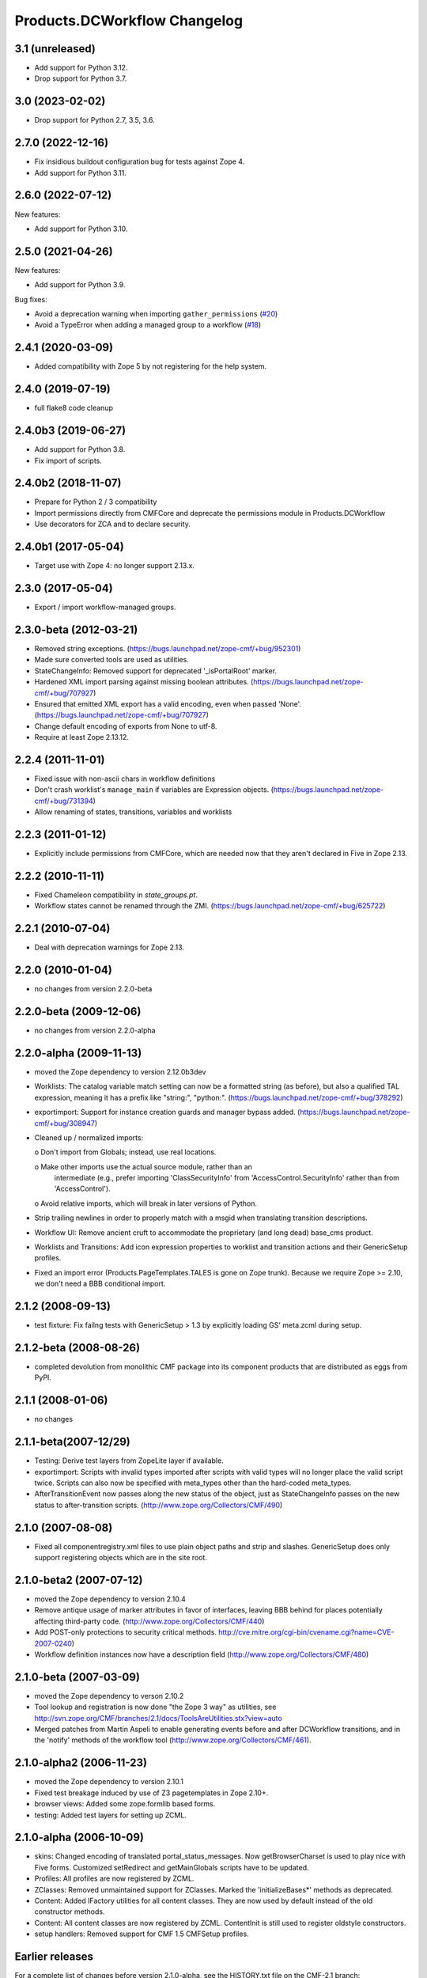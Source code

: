 Products.DCWorkflow Changelog
=============================

3.1 (unreleased)
----------------

- Add support for Python 3.12.

- Drop support for Python 3.7.

3.0 (2023-02-02)
----------------

- Drop support for Python 2.7, 3.5, 3.6.


2.7.0 (2022-12-16)
------------------

- Fix insidious buildout configuration bug for tests against Zope 4.

- Add support for Python 3.11.


2.6.0 (2022-07-12)
------------------

New features:

- Add support for Python 3.10.


2.5.0 (2021-04-26)
------------------

New features:

- Add support for Python 3.9.

Bug fixes:

- Avoid a deprecation warning when importing ``gather_permissions``
  (`#20 <https://github.com/zopefoundation/Products.DCWorkflow/issues/20>`_)

- Avoid a TypeError when adding a managed group to a workflow
  (`#18 <https://github.com/zopefoundation/Products.DCWorkflow/issues/18>`_)


2.4.1 (2020-03-09)
------------------

- Added compatibility with Zope 5 by not registering for the help system.


2.4.0 (2019-07-19)
------------------

- full flake8 code cleanup


2.4.0b3 (2019-06-27)
--------------------

- Add support for Python 3.8.

- Fix import of scripts.


2.4.0b2 (2018-11-07)
--------------------

- Prepare for Python 2 / 3 compatibility

- Import permissions directly from CMFCore and deprecate the
  permissions module in Products.DCWorkflow

- Use decorators for ZCA and to declare security.


2.4.0b1 (2017-05-04)
--------------------

- Target use with Zope 4: no longer support 2.13.x.


2.3.0 (2017-05-04)
------------------

- Export / import workflow-managed groups.


2.3.0-beta (2012-03-21)
-----------------------

- Removed string exceptions.
  (https://bugs.launchpad.net/zope-cmf/+bug/952301)

- Made sure converted tools are used as utilities.

- StateChangeInfo: Removed support for deprecated '_isPortalRoot' marker.

- Hardened XML import parsing against missing boolean attributes.
  (https://bugs.launchpad.net/zope-cmf/+bug/707927)

- Ensured that emitted XML export has a valid encoding, even when passed
  'None'.  (https://bugs.launchpad.net/zope-cmf/+bug/707927)

- Change default encoding of exports from None to utf-8.

- Require at least Zope 2.13.12.


2.2.4 (2011-11-01)
------------------

- Fixed issue with non-ascii chars in workflow definitions

- Don't crash worklist's ``manage_main`` if variables are Expression objects.
  (https://bugs.launchpad.net/zope-cmf/+bug/731394)

- Allow renaming of states, transitions, variables and worklists


2.2.3 (2011-01-12)
------------------

- Explicitly include permissions from CMFCore, which are needed now that
  they aren't declared in Five in Zope 2.13.


2.2.2 (2010-11-11)
------------------

- Fixed Chameleon compatibility in `state_groups.pt`.

- Workflow states cannot be renamed through the ZMI.
  (https://bugs.launchpad.net/zope-cmf/+bug/625722)


2.2.1 (2010-07-04)
------------------

- Deal with deprecation warnings for Zope 2.13.


2.2.0 (2010-01-04)
------------------

- no changes from version 2.2.0-beta


2.2.0-beta (2009-12-06)
-----------------------

- no changes from version 2.2.0-alpha


2.2.0-alpha (2009-11-13)
------------------------

- moved the Zope dependency to version 2.12.0b3dev

- Worklists: The catalog variable match setting can now be a
  formatted string (as before), but also a qualified TAL
  expression, meaning it has a prefix like "string:", "python:".
  (https://bugs.launchpad.net/zope-cmf/+bug/378292)

- exportimport: Support for instance creation guards and manager
  bypass added.
  (https://bugs.launchpad.net/zope-cmf/+bug/308947)

- Cleaned up / normalized imports:

  o Don't import from Globals;  instead, use real locations.

  o Make other imports use the actual source module, rather than an
    intermediate (e.g., prefer importing 'ClassSecurityInfo' from
    'AccessControl.SecurityInfo' rather than from 'AccessControl').

  o Avoid relative imports, which will break in later versions of Python.

- Strip trailing newlines in order to properly match with a msgid when
  translating transition descriptions.

- Workflow UI: Remove ancient cruft to accommodate the proprietary
  (and long dead) base_cms product.

- Worklists and Transitions: Add icon expression properties to worklist
  and transition actions and their GenericSetup profiles.

- Fixed an import error (Products.PageTemplates.TALES is gone on
  Zope trunk).  Because we require Zope >= 2.10, we don't need a
  BBB conditional import.


2.1.2 (2008-09-13)
------------------

- test fixture: Fix failng tests with GenericSetup > 1.3 by explicitly
  loading GS' meta.zcml during setup.


2.1.2-beta (2008-08-26)
-----------------------

- completed devolution from monolithic CMF package into its component
  products that are distributed as eggs from PyPI.


2.1.1 (2008-01-06)
------------------

- no changes


2.1.1-beta(2007-12/29)
----------------------

- Testing: Derive test layers from ZopeLite layer if available.

- exportimport: Scripts with invalid types imported
  after scripts with valid types will no longer place the valid
  script twice.  Scripts can also now be specified with meta_types
  other than the hard-coded meta_types.

- AfterTransitionEvent now passes along the new status of the
  object, just as StateChangeInfo passes on the new status to
  after-transition scripts.
  (http://www.zope.org/Collectors/CMF/490)


2.1.0 (2007-08-08)
------------------

- Fixed all componentregistry.xml files to use plain object paths and strip
  and slashes. GenericSetup does only support registering objects which are
  in the site root.


2.1.0-beta2 (2007-07-12)
------------------------

- moved the Zope dependency to version 2.10.4

- Remove antique usage of marker attributes in favor of interfaces,
  leaving BBB behind for places potentially affecting third-party code.
  (http://www.zope.org/Collectors/CMF/440)

- Add POST-only protections to security critical methods.
  http://cve.mitre.org/cgi-bin/cvename.cgi?name=CVE-2007-0240)

- Workflow definition instances now have a description field
  (http://www.zope.org/Collectors/CMF/480)


2.1.0-beta (2007-03-09)
-----------------------

- moved the Zope dependency to verson 2.10.2

- Tool lookup and registration is now done "the Zope 3 way" as utilities, see
  http://svn.zope.org/CMF/branches/2.1/docs/ToolsAreUtilities.stx?view=auto

- Merged patches from Martin Aspeli to enable generating events before
  and after DCWorkflow transitions, and in the 'notify' methods of the
  workflow tool (http://www.zope.org/Collectors/CMF/461).


2.1.0-alpha2 (2006-11-23)
-------------------------

- moved the Zope dependency to version 2.10.1

- Fixed test breakage induced by use of Z3 pagetemplates in Zope 2.10+.

- browser views: Added some zope.formlib based forms.

- testing: Added test layers for setting up ZCML.


2.1.0-alpha (2006-10-09)
------------------------

- skins: Changed encoding of translated portal_status_messages.
  Now getBrowserCharset is used to play nice with Five forms. Customized
  setRedirect and getMainGlobals scripts have to be updated.

- Profiles: All profiles are now registered by ZCML.

- ZClasses: Removed unmaintained support for ZClasses.
  Marked the 'initializeBases*' methods as deprecated.

- Content: Added IFactory utilities for all content classes.
  They are now used by default instead of the old constructor methods.

- Content: All content classes are now registered by ZCML.
  ContentInit is still used to register oldstyle constructors.

- setup handlers: Removed support for CMF 1.5 CMFSetup profiles.


Earlier releases
----------------

For a complete list of changes before version 2.1.0-alpha, see the HISTORY.txt
file on the CMF-2.1 branch:
http://svn.zope.org/CMF/branches/2.1/HISTORY.txt?view=auto

